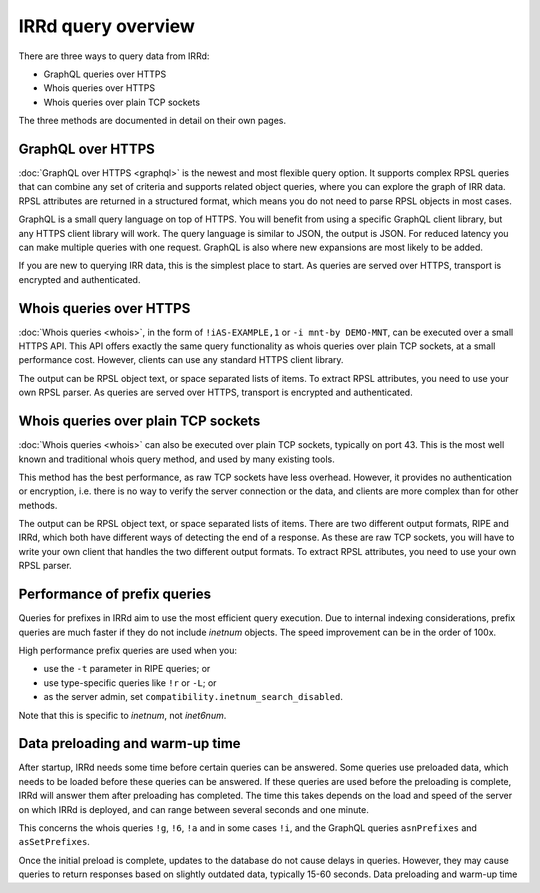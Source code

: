 IRRd query overview
===================

There are three ways to query data from IRRd:

* GraphQL queries over HTTPS
* Whois queries over HTTPS
* Whois queries over plain TCP sockets

The three methods are documented in detail on their own pages.

GraphQL over HTTPS
------------------
:doc:`GraphQL over HTTPS <graphql>` is the newest and most flexible query option.
It supports
complex RPSL queries that can combine any set of criteria and supports related
object queries, where you can explore the graph of IRR data.
RPSL attributes are returned in a structured format, which means you do not
need to parse RPSL objects in most cases.

GraphQL is a small query language on top of HTTPS. You will benefit from using
a specific GraphQL client library, but any HTTPS client library will work.
The query language is similar to JSON, the output is JSON.
For reduced latency you can make multiple queries with one request.
GraphQL is also where new expansions are most likely to be added.

If you are new to querying IRR data, this is the simplest place to start.
As queries are served over HTTPS, transport is encrypted and authenticated.

Whois queries over HTTPS
------------------------
:doc:`Whois queries <whois>`, in the form of ``!iAS-EXAMPLE,1`` or
``-i mnt-by DEMO-MNT``,
can be executed over a small HTTPS API.
This API offers exactly the same query functionality as whois queries over
plain TCP sockets, at a small performance cost. However, clients can use
any standard HTTPS client library.

The output can be RPSL object text, or space separated lists of items.
To extract RPSL attributes, you need to use your own RPSL parser.
As queries are served over HTTPS, transport is encrypted and authenticated.

Whois queries over plain TCP sockets
------------------------------------
:doc:`Whois queries <whois>` can also be executed over plain TCP sockets,
typically on
port 43. This is the most well known and traditional whois query method,
and used by many existing tools.

This method has the best performance, as raw TCP sockets have less
overhead. However, it provides no authentication or encryption, i.e.
there is no way to verify the server connection or the data,
and clients are more complex than for other methods.

The output can be RPSL object text, or space separated lists of items.
There are two different output formats, RIPE and IRRd, which both have
different ways of detecting the end of a response.
As these are raw TCP sockets, you will have to write your own client
that handles the two different output formats.
To extract RPSL attributes, you need to use your own RPSL parser.

.. _performance_prefix_queries:

Performance of prefix queries
-----------------------------
Queries for prefixes in IRRd aim to use the most efficient query execution.
Due to internal indexing considerations, prefix queries are much faster if
they do not include `inetnum` objects. The speed improvement can be in the
order of 100x.

High performance prefix queries are used when you:

* use the ``-t`` parameter in RIPE queries; or
* use type-specific queries like ``!r`` or ``-L``; or
* as the server admin, set ``compatibility.inetnum_search_disabled``.

Note that this is specific to `inetnum`, not `inet6num`.

Data preloading and warm-up time
--------------------------------
After startup, IRRd needs some time before certain queries can be answered.
Some queries use preloaded data, which needs to be loaded before these queries
can be answered. If these queries are used before the preloading is complete,
IRRd will answer them after preloading has completed. The time this takes depends
on the load and speed of the server on which IRRd is deployed, and can
range between several seconds and one minute.

This concerns the whois queries ``!g``, ``!6``, ``!a`` and in some cases ``!i``,
and the GraphQL queries ``asnPrefixes`` and ``asSetPrefixes``.

Once the initial preload is complete, updates to the database do not cause
delays in queries. However, they may cause queries to return responses
based on slightly outdated data, typically 15-60 seconds.
Data preloading and warm-up time

